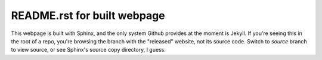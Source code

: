 ============================
README.rst for built webpage
============================

This webpage is built with Sphinx, and the only system Github provides
at the moment is Jekyll. If you're seeing this in the root of a repo,
you're browsing the branch with the "released" website, not its source code.
Switch to `source` branch to view source, or see Sphinx's source copy directory,
I guess.
